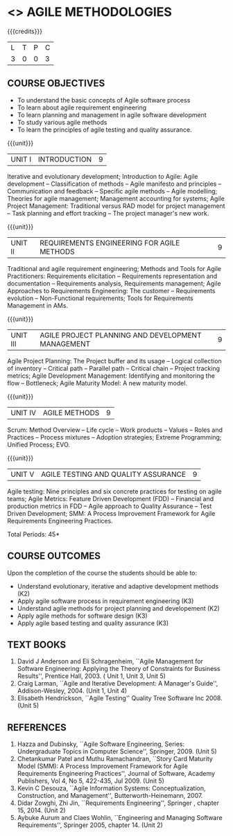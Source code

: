* <<<PE503>>> AGILE METHODOLOGIES
:properties:
:author: Dr. S. Saraswathi and Ms. K. Madheswari
:date: 
:end:

#+startup: showall

{{{credits}}}
| L | T | P | C |
| 3 | 0 | 0 | 3 |

** COURSE OBJECTIVES
- To understand the basic concepts of Agile software process
- To learn about agile requirement engineering
- To learn planning and management in agile software development
- To study various agile methods
- To learn the principles of agile testing and quality assurance. 

{{{unit}}}
| UNIT I | INTRODUCTION | 9 |
Iterative and evolutionary development; Introduction to Agile: Agile
development -- Classification of methods -- Agile manifesto and
principles -- Communication and feedback -- Specific agile methods --
Agile modelling; Theories for agile management; Management accounting
for systems; Agile Project Management: Traditional versus RAD model
for project management -- Task planning and effort tracking -- The
project manager's new work.

{{{unit}}}
| UNIT II | REQUIREMENTS ENGINEERING FOR AGILE METHODS | 9 |
Traditional and agile requirement engineering; Methods and Tools for
Agile Practitioners: Requirements elicitation -- Requirements
representation and documentation -- Requirements analysis,
Requirements management; Agile Approaches to Requirements Engineering:
The customer -- Requirements evolution -- Non-Functional requirements;
Tools for Requirements Management in AMs.

{{{unit}}}
| UNIT III | AGILE PROJECT PLANNING AND DEVELOPMENT MANAGEMENT | 9 |
Agile Project Planning: The Project buffer and its usage -- Logical
collection of inventory -- Critical path -- Parallel path -- Critical
chain -- Project tracking metrics; Agile Development Management:
Identifying and monitoring the flow -- Bottleneck; Agile Maturity
Model: A new maturity model.

{{{unit}}}
| UNIT IV | AGILE METHODS | 9 |
Scrum: Method Overview -- Life cycle -- Work products -- Values --
Roles and Practices -- Process mixtures -- Adoption strategies;
Extreme Programming; Unified Process; EVO.

{{{unit}}}
| UNIT V | AGILE TESTING AND QUALITY ASSURANCE | 9 |
Agile testing: Nine principles and six concrete practices for testing
on agile teams; Agile Metrics: Feature Driven Development (FDD) --
Financial and production metrics in FDD -- Agile approach to Quality
Assurance -- Test Driven Development; SMM: A Process Improvement Framework for Agile Requirements
Engineering Practices.

\hfill *Total Periods: 45*

** COURSE OUTCOMES
Upon the completion of the course the students should be able to: 
- Understand evolutionary, iterative and adaptive development methods (K2)
- Apply agile software process in requirement engineering (K3)
- Understand agile methods for project planning and developement (K2)
- Apply agile methods for software design (K3)
- Apply agile based testing and quality assurance (K3)

** TEXT BOOKS
1. David J Anderson and Eli Schragenheim, ``Agile Management for
   Software Engineering: Applying the Theory of Constraints for
   Business Results'', Prentice Hall, 2003. ( Unit 1, Unit 3, Unit 5)
2. Craig Larman, ``Agile and Iterative Development: A Manager's
   Guide'', Addison-Wesley, 2004. (Unit 1, Unit 4)
3. Elisabeth Hendrickson, ``Agile Testing'' Quality Tree Software
   Inc 2008. (Unit 5)

	
** REFERENCES
1. Hazza and Dubinsky, ``Agile Software Engineering, Series:
   Undergraduate Topics in Computer Science'',
   Springer, 2009. (Unit 5)
2. Chetankumar Patel and Muthu Ramachandran, ``Story Card Maturity
   Model (SMM): A Process Improvement Framework for Agile Requirements
   Engineering Practices'', Journal of Software, Academy Publishers,
   Vol 4, No 5, 422-435, Jul 2009. (Unit 5)
3. Kevin C Desouza, ``Agile Information Systems: Conceptualization,
   Construction, and Management'', Butterworth-Heinemann, 2007.
4. Didar Zowghi, Zhi Jin, ``Requirements Engineering'', Springer ,
   chapter 15, 2014. (Unit 2)
5. Aybuke Aurum and Claes Wohlin, ``Engineering and Managing Software
   Requirements'', Springer 2005, chapter 14. (Unit 2)
